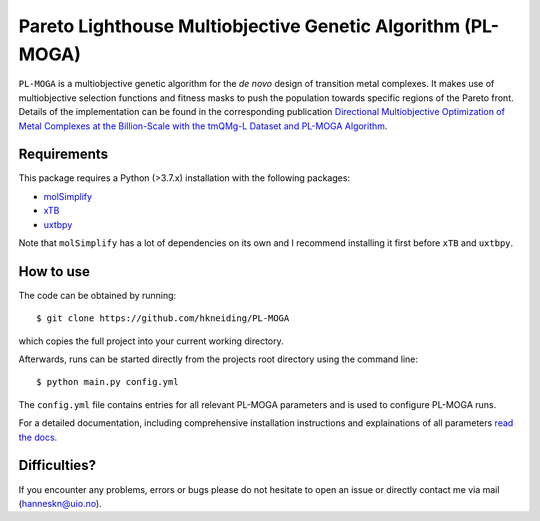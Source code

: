 ===========================================================
Pareto Lighthouse Multiobjective Genetic Algorithm (PL-MOGA)
===========================================================

``PL-MOGA`` is a multiobjective genetic algorithm for the *de novo* design of transition metal complexes. It makes use of multiobjective selection functions and fitness masks to push the population towards specific regions of the Pareto front. Details of the implementation can be found in the corresponding publication `Directional Multiobjective Optimization of Metal Complexes at the Billion-Scale with the tmQMg-L Dataset and PL-MOGA Algorithm <https://chemrxiv.org/engage/chemrxiv/article-details/651051d4ed7d0eccc32252ea>`_.

Requirements
-----------

This package requires a Python (>3.7.x) installation with the following packages:

- `molSimplify <https://github.com/hjkgrp/molSimplify>`_
- `xTB <https://github.com/grimme-lab/xtb>`_
- `uxtbpy <https://github.com/hkneiding/uxtbpy>`_

Note that ``molSimplify`` has a lot of dependencies on its own and I recommend installing it first before ``xTB`` and ``uxtbpy``.

How to use
-----------

The code can be obtained by running::
    
    $ git clone https://github.com/hkneiding/PL-MOGA

which copies the full project into your current working directory.

Afterwards, runs can be started directly from the projects root directory using the command line::

    $ python main.py config.yml

The ``config.yml`` file contains entries for all relevant PL-MOGA parameters and is used to configure PL-MOGA runs. 

For a detailed documentation, including comprehensive installation instructions and explainations of all parameters `read the docs <https://pl-moga.readthedocs.io/en/latest/setup.html>`_.

Difficulties?
-----------

If you encounter any problems, errors or bugs please do not hesitate to open an issue or directly contact me via mail (hanneskn@uio.no).
